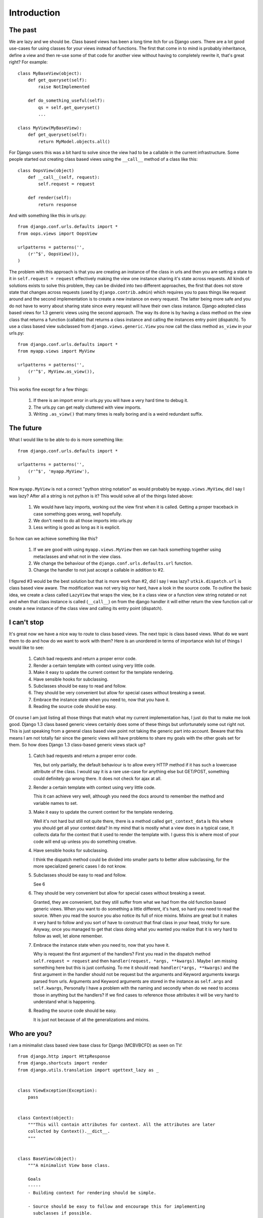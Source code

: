 .. _introduction:

Introduction
============

The past
--------
We are lazy and we should be. Class based views has been a long time itch for
us Django users. There are a lot good use-cases for using classes for your views
instead of functions. The first that come in to mind is probably inheritance,
define a view and then re-use some of that code for another view without having
to completely rewrite it, that's great right? For example::

    class MyBaseView(object):
        def get_queryset(self):
            raise NotImplemented

        def do_something_useful(self):
            qs = self.get_queryset()
            ...

    class MyView(MyBaseView):
        def get_queryset(self):
            return MyModel.objects.all()

For Django users this was a bit hard to solve since the view had to be a
callable in the current infrastructure. Some people started out creating class
based views using the ``__call__`` method of a class like this::

    class OopsView(object)
        def __call__(self, request):
            self.request = request

        def render(self):
            return response

And with something like this in urls.py::

    from django.conf.urls.defaults import *
    from oops.views import OopsView

    urlpatterns = patterns('',
        (r'^$', OopsView()),
    )

The problem with this approach is that you are creating an instance of the class
in urls and then you are setting a state to it in ``self.request = request``
effectively making the view one instance sharing it's state across requests. All
kinds of solutions exists to solve this problem, they can be divided into two
different approaches, the first that does not store state that changes across
requests (used by ``django.contrib.admin``) which requires you to pass things
like request around and the second implementation is to create a new instance on
every request. The latter being more safe and you do not have to worry about
sharing state since every request will have their own class instance. Django
adopted class based views for 1.3 generic views using the second approach. The
way its done is by having a class method on the view class that returns a
function (callable) that returns a class instance and calling the instances
entry point (dispatch). To use a class based view subclassed from
``django.views.generic.View`` you now call the class method ``as_view`` in your
urls.py::

    from django.conf.urls.defaults import *
    from myapp.views import MyView

    urlpatterns = patterns('',
        (r'^$', MyView.as_view()),
    )

This works fine except for a few things:

    1. If there is an import error in urls.py you will have a very hard time to
       debug it.
    2. The urls.py can get really cluttered with view imports.
    3. Writing ``.as_view()`` that many times is really boring and is a weird
       redundant suffix.


The future
----------
What I would like to be able to do is more something like::

    from django.conf.urls.defaults import *

    urlpatterns = patterns('',
        (r'^$', 'myapp.MyView'),
    )

Now ``myapp.MyView`` is not a correct "python string notation" as would probably
be ``myapp.views.MyView``, did I say I was lazy? After all a string is not
python is it? This would solve all of the things listed above:

    1. We would have lazy imports, working out the view first when it is called.
       Getting a proper traceback in case something goes wrong, well hopefully.
    2. We don't need to do all those imports into urls.py
    3. Less writing is good as long as it is explicit.

So how can we achieve something like this?

    1. If we are good with using ``myapp.views.MyView`` then we can hack
       something together using metaclasses and what not in the view class.
    2. We change the behaviour of the ``django.conf.urls.defaults.url``
       function.
    3. Change the handler to not just accept a callable in addition to #2.

I figured #3 would be the best solution but that is more work than #2, did I say
I was lazy? ``utkik.dispatch.url`` is class based view aware. The modification
was not very big nor hard, have a look in the source code. To outline the basic
idea, we create a class called ``LazyView`` that wraps the view, be it a class
view or a function view string notated or not and when that class instance is
called (``__call__``) on from the django handler it will either return the view
function call or create a new instance of the class view and calling its entry point
(dispatch).


I can't stop
------------
It's great now we have a nice way to route to class based views. The next topic
is class based views. What do we want them to do and how do we want to work with
them? Here is an unordered in terms of importance wish list of things I would
like to see:

    1. Catch bad requests and return a proper error code.
    2. Render a certain template with context using very little code.
    3. Make it easy to update the current context for the template rendering.
    4. Have sensible hooks for subclassing.
    5. Subclasses should be easy to read and follow.
    6. They should be very convenient but allow for special cases without
       breaking a sweat.
    7. Embrace the instance state when you need to, now that you have it.
    8. Reading the source code should be easy.

Of course I am just listing all those things that match what my current
implementation has, I just do that to make me look good. Django 1.3 class based
generic views certainly does some of these things but unfortunately some out
right not. This is just speaking from a general class based view point not
taking the generic part into account. Beware that this means I am not totally
fair since the generic views will have problems to share my goals with the other
goals set for them. So how does Django 1.3 class-based generic views stack up?

    1. Catch bad requests and return a proper error code.

       Yes, but only partially, the default behaviour is to allow every HTTP
       method if it has such a lowercase attribute of the class. I would say it
       is a rare use-case for anything else but GET/POST, something could
       definitely go wrong there. It does not check for ajax at all.

    2. Render a certain template with context using very little code.

       This it can achieve very well, although you need the docs around to
       remember the method and variable names to set.

    3. Make it easy to update the current context for the template rendering.

       Well it's not hard but still not quite there, there is a method called
       ``get_context_data`` Is this where you should get all your context data?
       In my mind that is mostly what a view does in a typical case, It collects
       data for the context that it used to render the template with. I guess
       this is where most of your code will end up unless you do something
       creative.

    4. Have sensible hooks for subclassing.

       I think the dispatch method could be divided into smaller parts to better
       allow subclassing, for the more specialized generic cases I do not know.

    5. Subclasses should be easy to read and follow.

       See 6

    6. They should be very convenient but allow for special cases without
       breaking a sweat.

       Granted, they are convenient, but they still suffer from what we had from
       the old function based generic views. When you want to do something a
       little different, it's hard, so hard you need to read the source. When
       you read the source you also notice its full of nice mixins. Mixins are
       great but it makes it very hard to follow and you sort of have to
       construct that final class in your head, tricky for sure. Anyway, once
       you managed to get that class doing what you wanted you realize that it
       is very hard to follow as well, let alone remember.

    7. Embrace the instance state when you need to, now that you have it.

       Why is request the first argument of the handlers? First you read in the
       dispatch method ``self.request = request`` and then ``handler(request,
       *args, **kwargs)``. Maybe I am missing something here but this is just
       confusing. To me it should read: ``handler(*args, **kwargs)`` and the
       first argument in the handler should not be request but the arguments and
       Keyword arguments kwargs parsed from urls. Arguments and Keyword
       arguments are stored in the instance as ``self.args`` and
       ``self.kwargs``, Personally I have a problem with the naming and secondly
       when do we need to access those in anything but the handlers? If we find
       cases to reference those attributes it will be very hard to understand
       what is happening.

    8. Reading the source code should be easy.
    
       It is just not because of all the generalizations and mixins.

.. _whoami:

Who are you?
------------
I am a minimalist class based view base class for Django (MCBVBCFD) as seen on
TV::

    from django.http import HttpResponse
    from django.shortcuts import render
    from django.utils.translation import ugettext_lazy as _


    class ViewException(Exception):
        pass


    class Context(object):
        """This will contain attributes for context. All the attributes are later
        collected by Context().__dict__.
        """


    class BaseView(object):
        """A minimalist View base class.

        Goals
        -----
        - Building context for rendering should be simple.

        - Source should be easy to follow and encourage this for implementing
          subclasses if possible.

        - Keep methods short and provide useful hooks for sub classing.

        - Embrace the instance and don't pass request nor context around.

        - Narrow the scope to most common use but without limiting less usual
          use-cases.
        """

        allowed_methods = ['GET', 'POST'] # allowed HTTP methods
        requires_ajax = False # force ajax
        c = None # c is for context
        template = None # template to render to

        def __init__(self):
            """All we do here is to instantiate the Context class"""
            self.c = Context()
            self.request = None

        def dispatch(self, request, *args, **kwargs):
            """View entry point. The utkik dispatcher will create a new instance of
            the current class and call this method when the Django handler makes a
            call to the view.
            """
            self.request = request
            return self.get_error_response() or self.get_response(*args, **kwargs)

        def get_error_response(self):
            """This should return a suitable response when requirements are not
            met, for example when the view is called with a method not supported or
            when ``self.requires_ajax`` is set to ``True`` and the request is not
            an ajax request.
            """
            if self.request.method in self.allowed_methods:
                if not hasattr(self, self.request.method.lower()):
                    return HttpResponse(status=405)
            if self.requires_ajax and not self.request.is_ajax():
                return HttpResponse(status=403)

        def get_response(self, *args, **kwargs):
            """Returns the response from a successful request to the view. In it's
            default implementation it will direct to a suitable handler method
            based on the HTTP method call. If this handler does not return a
            response, we will simply call and return ``self.render``.
            """
            return self.get_handler()(*args, **kwargs) or self.render()

        def get_handler(self):
            """Return a suitable handler. You can override this for example if you
            want another handler for ajax calls.
            """
            return getattr(self, self.request.method.lower())

        def get_context(self):
            """If you want to add some extra context or modify the current context
            this is a good place. This method is called from ``self.render``.
            """
            return self.c.__dict__

        def render(self):
            """
            Renders ``self.get_context()`` to ``self.template`` using the shortcut
            from ``django.shortcuts.render`` function. This is called from
            ``self.get_response`` if the handler does not return a response. There
            is not much going on in this method, we make sure there is a template
            defined, then we render that with the context.
            """
            if not self.template:
                raise ViewException(
                    _('%s does not define a template to render to.') % self
                    )
            return render(self.request, self.template, self.get_context())

